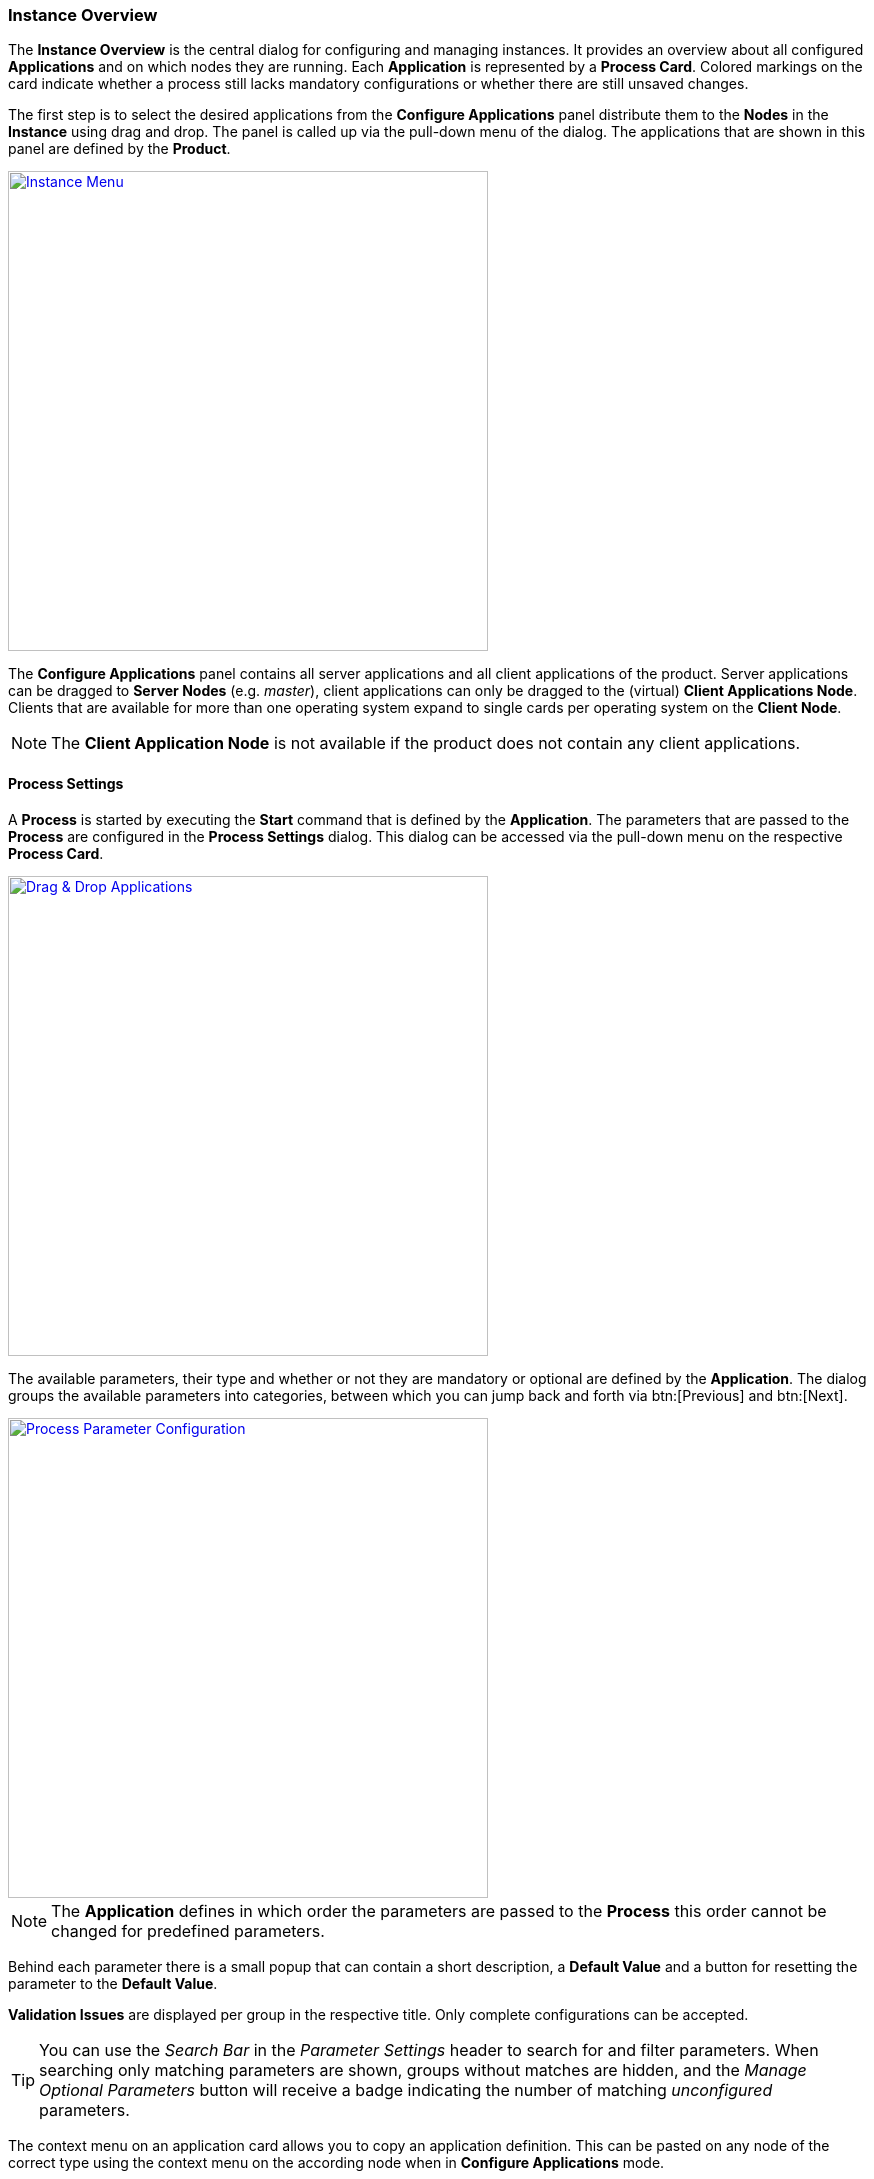 === Instance Overview

The *Instance Overview* is the central dialog for configuring and managing instances. It provides an overview about all configured *Applications* and on which nodes they are running. Each *Application* is represented by a *Process Card*. Colored markings on the card indicate whether a process still lacks mandatory configurations or whether there are still unsaved changes.

The first step is to select the desired applications from the *Configure Applications* panel distribute them to the *Nodes* in the *Instance* using drag and drop. The panel is called up via the pull-down menu of the dialog. The applications that are shown in this panel are defined by the *Product*. 

image::images/BDeploy_Instance_Menu.png[Instance Menu,align=center, width=480, link="images/BDeploy_Instance_Menu.png"]

The *Configure Applications* panel contains all server applications and all client applications of the product. Server applications can be dragged to *Server Nodes* (e.g. _master_), client applications can only be dragged to the (virtual) *Client Applications Node*. Clients that are available for more than one operating system expand to single cards per operating system on the *Client Node*. 

[NOTE]
The *Client Application Node* is not available if the product does not contain any client applications.

==== Process Settings

A *Process* is started by executing the *Start* command that is defined by the *Application*. The parameters that are passed to the *Process* are configured in the *Process Settings* dialog. This dialog can be accessed via the pull-down menu on the respective *Process Card*.

image::images/BDeploy_DnD_Applications.png[Drag & Drop Applications,align=center, width=480, link="images/BDeploy_DnD_Applications.png"]

The available parameters, their type and whether or not they are mandatory or optional are defined by the *Application*. The dialog groups the available parameters into categories, between which you can jump back and forth via btn:[Previous] and btn:[Next]. 

image::images/BDeploy_Process_Config.png[Process Parameter Configuration,align=center, width=480, link="images/BDeploy_Process_Config.png"]

[NOTE]
The *Application* defines in which order the parameters are passed to the *Process* this order cannot be changed for predefined parameters.

Behind each parameter there is a small popup that can contain a short description, a *Default Value* and a button for resetting the parameter to the *Default Value*.

*Validation Issues* are displayed per group in the respective title. Only complete configurations can be accepted.

[TIP]
You can use the _Search Bar_ in the _Parameter Settings_ header to search for and filter parameters. When searching only matching parameters are shown, groups without matches are hidden, and the _Manage Optional Parameters_ button will receive a badge indicating the number of matching _unconfigured_ parameters.

The context menu on an application card allows you to copy an application definition. This can be pasted on any node of the correct type using the context menu on the according node when in *Configure Applications* mode.

image::images/BDeploy_Paste_Application.png[Paste Application,align=center, width=480, link="images/BDeploy_Paste_Application.png"]

===== Optional Parameters

*Optional Parameters* can be selected for each group using the btn:[Manage Optional Parameters] dialog (available only if *Optional Parameters* are available) and then configured like other parameters.

image::images/BDeploy_Process_Optional_Parameters.png[Manage Optional Parameter(s),align=center, width=480, link="images/BDeploy_Process_Optional_Parameters.png"]
image::images/BDeploy_Process_Optional_Configured.png[Configuring Optional Parameter(s), align=center, width=480, link="images/BDeploy_Process_Optional_Configured.png"]

===== Custom Parameters

*Custom Parameters* can be maintained in the last parameter group. Because all *Parameters* must have a determined sequence, *Custom Parameters* must define a predecessor parameter after which they are put on the command line.

image::images/BDeploy_Process_Custom_Create.png[Create Custom Parameter,align=center, width=480, link="images/BDeploy_Process_Custom_Create.png"]
image::images/BDeploy_Process_Custom_Value.png[Configure Custom Parameter,align=center, width=480, link="images/BDeploy_Process_Custom_Value.png"]

===== Global Parameters

*Global Parameters* are valid for all *Processes* of an *Instance*. They are also configured in the *Process*, but changes are copied to all other processes that also use this parameter. *Global Parameters* are matched by their parameter UID, and marked with a small globe in the *Process Configuration* dialog.

===== Conditional Parameters

*Conditional Parameters* are parameters which are only configurable if a specific dependent parameter has a certain value. These parameters are hidden until the dependent parameter meets the conditions requirements.

===== Variables

*BDeploy* provides a mechanism for defining that a parameter should hold a dynamically computed value instead of a fixed one. The general syntax for variables is `{{TYPE:VARNAME:SUBVAR}}`. With that mechanism it is possible to define that a certain parameter holds different values for different operating systems or to refer to parameters defined in a different process. See <<_variable_expansion,Variable Expansion>> for more details.

===== Command Line Preview

A preview of the command that is executed to launch this process can be viewed by clicking on the btn:[Show Command Line Preview] button that is displayed at the right side of the *Parameter Settings* header. The preview is especially useful in case of custom parameters to ensure that they are added as expected in the correct order.

image::images/BDeploy_Process_Custom_Preview.png[Preview Command Line with Custom Parameter,align=center, width=480, link="images/BDeploy_Process_Custom_Preview.png"]

==== Configuration Files

The *Configuration Files* of all *Processes* of an *Instance* are maintained together in one dialog. It can be opened by clicking on the btn:[Configuration Files] button in the pull-down menu of the *Instance*. The initial set of *Configuration Files* is derived from the default set delivered with the product, see <<_product_info_yaml,`product-info.yaml`>>.

image::images/BDeploy_CfgFiles_Browser.png[Configuration File Browser,align=center,width=480,link="images/BDeploy_CfgFiles_Browser.png"]

New configuration files can be be created using the btn:[+] button. This will open the integrated editor. 
Additionally to that existing files can be uploaded using the provided btn:[Upload] button.

===== File types

The type of a configuration file is automatically detected and visualized in the dialog. The following table shows the supported file types and how they are treated:

[%header,cols="^a,3,3,3,2"]
|===
| Type
| Online Editing
| Variable Expansion
| Encoding
| Samples

| image::images/BDeploy_CfgFiles_Text.png[width=32,align=center]
Text
| *Can* be edited online using the integrated editor.
| Variables used in the file content are replaced. See <<_variable_expansion,Variable Expansion>> for more details. 
| Files are always written using UTF-8 encoding. 
| txt, log, xml, csv

| image::images/BDeploy_CfgFiles_Binary.png[align=center,width=32]
Binary 
| *Cannot* be edited online.
| Not available.
| Files are written as they are without any modifications.
| zip, pdf

|===

===== Editor
The integrated editor provides syntax highlighting and rudimentary syntax checking for some basic file types (yaml, json, xml). Displayed problems are only to be seen as help and never interfere with the process, e.g. by preventing the saving of a file. Only files of type *Text* can be edited with the provided editor. *Binary* files can only be changed by uploading a new file with the same name.

image::images/BDeploy_CfgFile_New.png[Create New Configuration File,align=center,width=480,link="images/BDeploy_CfgFile_New.png"]
image::images/BDeploy_CfgFiles_Save.png[Modified Configuration Files,align=center,width=480,link="images/BDeploy_CfgFiles_Save.png"]

[NOTE]
Changes done in configuration files must be *Saved* and they result in a new *Instance Version* that must be *Installed* and *Activated* so that the changes have an impact. 

==== Change Product Version

*Instances* are based on a *Product Version*. While the *Product* of the *Instance* cannot be changed afterwards, the *Version* can be chosen from the available *Product Versions* (upgrade to a newer version / downgrade to an older version). 


If there's a newer *Product Version* available (newer than the one that is configured for the latest *Instance Version*), a notification is shown in the notification area.

image::images/BDeploy_Product_Notification.png[Notification about new Product Version,align=center,width=480,link="images/BDeploy_Product_Notification.png"]

Clicking on the notification opens the *Product Version* sidebar. The same sidebar can also be opened opened by clicking on the btn:[Change Product Version] button in the pull-down menu of the *Instance*. If the menu entry is disabled verify that the latest *Instance Version* is selected.

image::images/BDeploy_Product_Change.png[Change Current Product Version,align=center,width=480,link="images/BDeploy_Product_Change.png"]

The btn:[Info] Popup provides a list of all Labels on that *Product* version.

Changing the version can be done by clicking on the btn:[Upgrade] or btn:[Downgrade] button displayed at the right side of the product version card. Selecting another product version will automatically close the *Product Version* sidebar. The *Instance Version* sidebar is displayed and a new locally modified version has been created. 

image::images/BDeploy_Product_Upgrade_Local_Changes.png[Successful Product Tag Change,align=center,width=480,link="images/BDeploy_Product_Upgrade_Local_Changes.png"]

[NOTE]
All *Applications* are marked as modified as they are now based on a different *Product Version*.

Changing the *Product Version* can result in validation issues and automated adjustment of parameters. *Product Versions* can contain different *Applications*, so that with the change of the *Product Version* e.g. a previously configured *Application* must be deleted because it has been removed from the product. If parameters definitions are changed, validation errors may occur which must be corrected before saving (e.g. new mandatory parameters, parameters no longer supported, etc.). These errors will cause a visual indicator on affected applications, as well as a textual description of the problem in the notifications area.

image::images/BDeploy_Product_Downgrade_Validation.png[Validation Issues After Product Version Change,align=center,width=480,link="images/BDeploy_Product_Downgrade_Validation.png"]

==== Import/Export

Instance versions can be exported and downloaded from the *Instance Version* card's context menu. This will download this specific instance version's raw data as a _ZIP_. This _ZIP_ will contain the complete instance configuration as well as all configuration files currently stored with the instance.

The content of the _ZIP_ can be edited offline, and re-imported using the *Instance*'s (not *Instance Version*) context menu to create a new *Instance Version*. The file structure inside the _ZIP_ must be exactly the same as when exporting.

[WARNING]
This mechanism allows access to the most internal data structures of *BDeploy*. Great care has to be taken to not damage any of the data on import.

==== Application Templates

A product may contain *Application Templates*. These are pre-defined configurations for applications, resulting in a more complete process configuration when dragged to the target node. If an application has an attached *Application Template*, it's application card will contain a drop down (_Choose Application Template_), which - when clicked - will show all available templates to choose from. 

image::images/BDeploy_Application_Template_Choose.png[Application Template Drop Down,align=center,width=480,link="images/BDeploy_Application_Template_Choose.png"]

After choosing a template, dragging the card to the target node as usual will create the process configuration from this template instead of starting from scratch. In case the template requires user input (i.e. it defines mandatory template variables), the user is prompted to fill them out before the process is created.

image::images/BDeploy_Application_Template_Variables.png[Application Template Variables,align=center,width=480,link="images/BDeploy_Application_Template_Variables.png"]

Finally, the process configuration is created from the application template using the given variable values.

[NOTE]
You will notice that the name of the process now matches the name of the template, not the name of the underlying application.

image::images/BDeploy_Application_Template_Process.png[Application Template Process,align=center,width=480,link="images/BDeploy_Application_Template_Process.png"]

==== Instance Templates

A product can define and include *Instance Templates*. These templates can be applied on an empty instance (e.g. after creating one). They can define processes just like *Application Templates*, in fact they can even include existing *Application Templates*.

[INFO]
The advantage of an *Instance Template* is that it can contain more knowledge of how processes need to be set up to work together, wheras *Application Templates* define configuration for a single application.

image::images/BDeploy_Instance_Template_Empty.png[Instance Template on empty instance,align=center,width=480,link="images/BDeploy_Instance_Template_Empty.png"]

The *Instance Template* link is only available if the product contains templates to start from. Clicking it will open up the *Instance Template* wizard.

image::images/BDeploy_Instance_Template_Dialog_Groups.png[Instance Template Dialog Group Selection,align=center,width=480,link="images/BDeploy_Instance_Template_Dialog_Groups.png"]

Selecting a template (here: _Default Configuration_) will show a list of _groups_ defined in the template. These _groups_ can be assigned to compatible nodes - groups containing server applications to server nodes, and groups containing client applications to the special _Client Applications_ node. Selecting _None_ as target node will skip the processes in this group. Click the (i) info icon to display details about a group, including all processes configured in the template group.

When creating configurations on a `SERVER` node, applications will be added matching the nodes OS. If a server application is included in a group which is not available for the target OS, it is ignored.

When creating configurations for a `CLIENT` group, applications are added to the _Client Applications_ virtual node, one for each OS supported by the application.

Clicking btn:[Next] will show a list of template variables to fill out. Template variables can be used by templates to query required user input, so all template variables are mandatory.

image::images/BDeploy_Instance_Template_Dialog_Variables.png[Instance Template Dialog Variables,align=center,width=480,link="images/BDeploy_Instance_Template_Dialog_Variables.png"]

Clicking btn:[Next] and then btn:[Close] once the template has been applied will create the processes defined in the template. The configuration will *not* be saved automatically, to allow further tuning of the configuration before doing so.

image::images/BDeploy_Instance_Template_Processes.png[Instance Template Dialog Variables,align=center,width=480,link="images/BDeploy_Instance_Template_Processes.png"]
